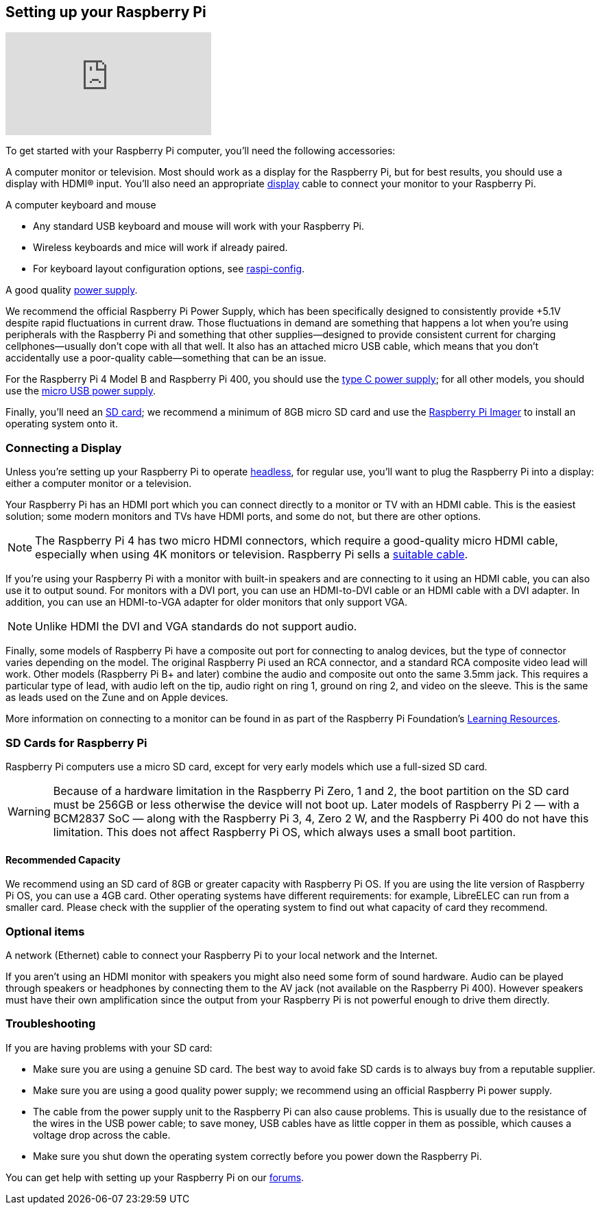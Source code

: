 == Setting up your Raspberry Pi

video::CQtliTJ41ZE[youtube]

To get started with your Raspberry Pi computer, you'll need the following accessories:

A computer monitor or television. Most should work as a display for the Raspberry Pi, but for best results, you should use a display with HDMI® input. You'll also need an appropriate xref:getting-started.adoc#connecting-a-display[display] cable to connect your monitor to your Raspberry Pi.

A computer keyboard and mouse

 * Any standard USB keyboard and mouse will work with your Raspberry Pi.
 * Wireless keyboards and mice will work if already paired.
 * For keyboard layout configuration options, see xref:configuration.adoc#raspi-config[raspi-config].

A good quality xref:raspberry-pi.adoc#power-supply[power supply].

We recommend the official Raspberry Pi Power Supply, which has been specifically designed to consistently provide +5.1V despite rapid fluctuations in current draw. Those fluctuations in demand are something that happens a lot when you’re using peripherals with the Raspberry Pi and something that other supplies—designed to provide consistent current for charging cellphones—usually don’t cope with all that well. It also has an attached micro USB cable, which means that you don’t accidentally use a poor-quality cable—something that can be an issue.

For the Raspberry Pi 4 Model B and Raspberry Pi 400, you should use the https://www.raspberrypi.com/products/type-c-power-supply/[type C power supply]; for all other models, you should use the https://www.raspberrypi.com/products/micro-usb-power-supply/[micro USB power supply].

Finally, you'll need an xref:getting-started.adoc#sd-cards[SD card]; we recommend a minimum of 8GB micro SD card and use the https://www.raspberrypi.com/software/[Raspberry Pi Imager] to install an operating system onto it.

=== Connecting a Display

Unless you're setting up your Raspberry Pi to operate xref:configuration.adoc#setting-up-a-headless-raspberry-pi[headless], for regular use, you'll want to plug the Raspberry Pi into a display: either a computer monitor or a television.

Your Raspberry Pi has an HDMI port which you can connect directly to a monitor or TV with an HDMI cable. This is the easiest solution; some modern monitors and TVs have HDMI ports, and some do not, but there are other options.

NOTE: The Raspberry Pi 4 has two micro HDMI connectors, which require a good-quality micro HDMI cable, especially when using 4K monitors or television. Raspberry Pi sells a https://www.raspberrypi.com/products/micro-hdmi-to-standard-hdmi-a-cable/[suitable cable].

If you're using your Raspberry Pi with a monitor with built-in speakers and are connecting to it using an HDMI cable, you can also use it to output sound. For monitors with a DVI port, you can use an HDMI-to-DVI cable or an HDMI cable with a DVI adapter. In addition, you can use an HDMI-to-VGA adapter for older monitors that only support VGA. 


NOTE: Unlike HDMI the DVI and VGA standards do not support audio.

Finally, some models of Raspberry Pi have a composite out port for connecting to analog devices, but the type of connector varies depending on the model. The original Raspberry Pi used an RCA connector, and a standard RCA composite video lead will work. Other models (Raspberry Pi B+ and later) combine the audio and composite out onto the same 3.5mm jack. This requires a particular type of lead, with audio left on the tip, audio right on ring 1, ground on ring 2, and video on the sleeve. This is the same as leads used on the Zune and on Apple devices.

More information on connecting to a monitor can be found in as part of the Raspberry Pi Foundation's https://projects.raspberrypi.org/en/projects/raspberry-pi-setting-up[Learning Resources].

[[sd-cards]]
=== SD Cards for Raspberry Pi

Raspberry Pi computers use a micro SD card, except for very early models which use a full-sized SD card.

WARNING: Because of a hardware limitation in the Raspberry Pi Zero, 1 and 2, the boot partition on the SD card must be 256GB or less otherwise the device will not boot up. Later models of Raspberry Pi 2 — with a BCM2837 SoC — along with the Raspberry Pi 3, 4, Zero 2 W, and the Raspberry Pi 400 do not have this limitation. This does not affect Raspberry Pi OS, which always uses a small boot partition.

==== Recommended Capacity

We recommend using an SD card of 8GB or greater capacity with Raspberry Pi OS. If you are using the lite version of Raspberry Pi OS, you can use a 4GB card. Other operating systems have different requirements: for example, LibreELEC can run from a smaller card. Please check with the supplier of the operating system to find out what capacity of card they recommend.

=== Optional items

A network (Ethernet) cable to connect your Raspberry Pi to your local network and the Internet.

If you aren't using an HDMI monitor with speakers you might also need some form of sound hardware. Audio can be played through speakers or headphones by connecting them to the AV jack (not available on the Raspberry Pi 400). However speakers must have their own amplification since the output from your Raspberry Pi is not powerful enough to drive them directly.

=== Troubleshooting

If you are having problems with your SD card:

* Make sure you are using a genuine SD card. The best way to avoid fake SD cards is to always buy from a reputable supplier.
* Make sure you are using a good quality power supply; we recommend using an official Raspberry Pi power supply.
* The cable from the power supply unit to the Raspberry Pi can also cause problems. This is usually due to the resistance of the wires in the USB power cable; to save money, USB cables have as little copper in them as possible, which causes a voltage drop across the cable.
* Make sure you shut down the operating system correctly before you power down the Raspberry Pi.

You can get help with setting up your Raspberry Pi on our https://forums.raspberrypi.com/[forums].
